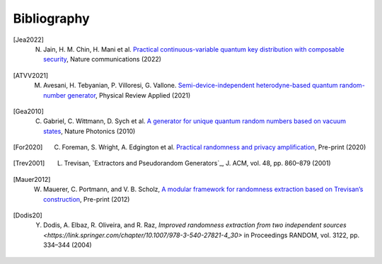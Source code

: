 .. _sec-bibliography:

Bibliography
============

.. [Jea2022] N. Jain, H. M. Chin, H. Mani et al. `Practical continuous-variable quantum key distribution with composable security <https://arxiv.org/abs/2110.09262>`_, Nature communications (2022)

.. [ATVV2021] M. Avesani, H. Tebyanian, P. Villoresi, G. Vallone. `Semi-device-independent heterodyne-based quantum random-number generator <https://journals.aps.org/prapplied/abstract/10.1103/PhysRevApplied.15.034034>`_, Physical Review Applied (2021)

.. [Gea2010] C. Gabriel, C. Wittmann, D. Sych et al. `A generator for unique quantum random numbers based on vacuum states <https://www.nature.com/articles/nphoton.2010.232>`_, Nature Photonics (2010)

.. [For2020] C. Foreman, S. Wright, A. Edgington et al. `Practical randomness and privacy amplification <https://arxiv.org/abs/2009.06551>`_, Pre-print (2020)

.. [Trev2001] L. Trevisan, `Extractors and Pseudorandom Generators`_, J. ACM, vol. 48, pp. 860–879 (2001)

.. [Mauer2012] W. Mauerer, C. Portmann, and V. B. Scholz, `A modular framework for randomness extraction based on Trevisan’s construction <https://arxiv.org/pdf/1212.0520.pdf>`_, Pre-print (2012)

.. [Dodis20] Y. Dodis, A. Elbaz, R. Oliveira, and R. Raz, `Improved randomness extraction from two independent sources <https://link.springer.com/chapter/10.1007/978-3-540-27821-4_30>` in Proceedings RANDOM, vol. 3122, pp. 334–344 (2004)
